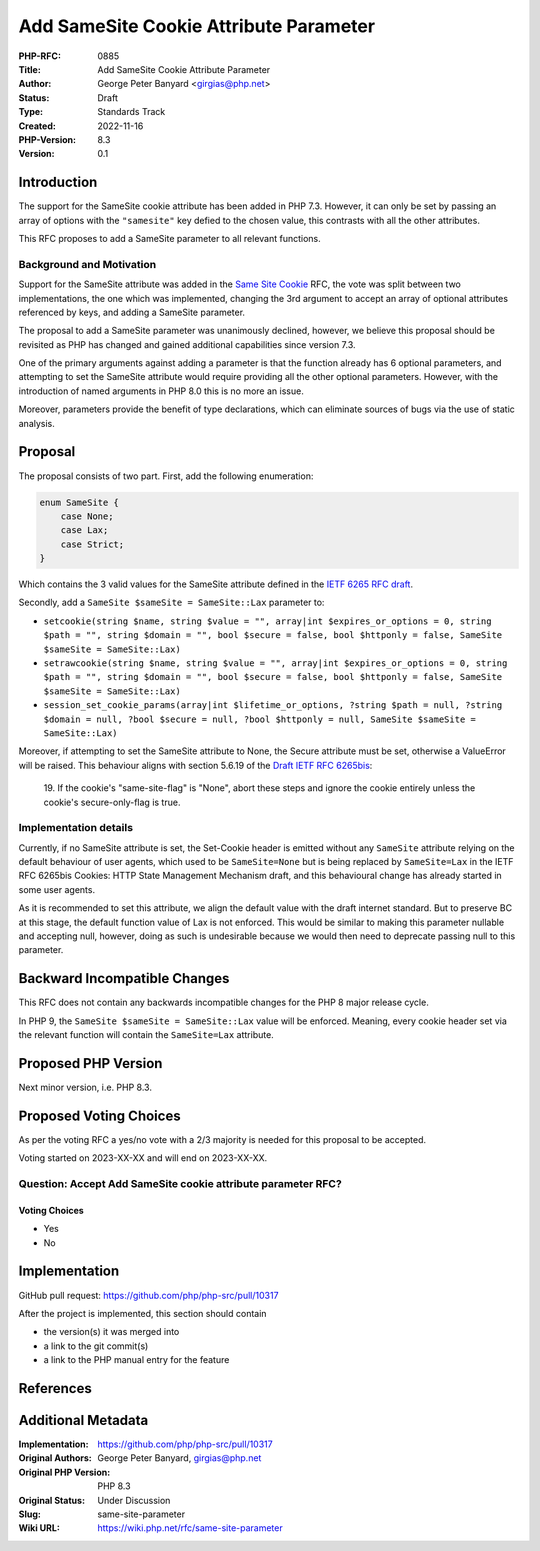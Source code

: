 Add SameSite Cookie Attribute Parameter
=======================================

:PHP-RFC: 0885
:Title: Add SameSite Cookie Attribute Parameter
:Author: George Peter Banyard <girgias@php.net>
:Status: Draft
:Type: Standards Track
:Created: 2022-11-16
:PHP-Version: 8.3
:Version: 0.1

Introduction
------------

The support for the SameSite cookie attribute has been added in PHP 7.3.
However, it can only be set by passing an array of options with the
``"samesite"`` key defied to the chosen value, this contrasts with all
the other attributes.

This RFC proposes to add a SameSite parameter to all relevant functions.

Background and Motivation
~~~~~~~~~~~~~~~~~~~~~~~~~

Support for the SameSite attribute was added in the `Same Site
Cookie </rfc/same-site-cookie>`__ RFC, the vote was split between two
implementations, the one which was implemented, changing the 3rd
argument to accept an array of optional attributes referenced by keys,
and adding a SameSite parameter.

The proposal to add a SameSite parameter was unanimously declined,
however, we believe this proposal should be revisited as PHP has changed
and gained additional capabilities since version 7.3.

One of the primary arguments against adding a parameter is that the
function already has 6 optional parameters, and attempting to set the
SameSite attribute would require providing all the other optional
parameters. However, with the introduction of named arguments in PHP 8.0
this is no more an issue.

Moreover, parameters provide the benefit of type declarations, which can
eliminate sources of bugs via the use of static analysis.

Proposal
--------

The proposal consists of two part. First, add the following enumeration:

.. code:: php

   enum SameSite {
       case None;
       case Lax;
       case Strict;
   }

Which contains the 3 valid values for the SameSite attribute defined in
the `IETF 6265 RFC
draft <https://httpwg.org/http-extensions/draft-ietf-httpbis-rfc6265bis.html#name-the-samesite-attribute>`__.

Secondly, add a ``SameSite $sameSite = SameSite::Lax`` parameter to:

-  ``setcookie(string $name, string $value = "", array|int $expires_or_options = 0, string $path = "", string $domain = "", bool $secure = false, bool $httponly = false, SameSite $sameSite = SameSite::Lax)``
-  ``setrawcookie(string $name, string $value = "", array|int $expires_or_options = 0, string $path = "", string $domain = "", bool $secure = false, bool $httponly = false, SameSite $sameSite = SameSite::Lax)``
-  ``session_set_cookie_params(array|int $lifetime_or_options, ?string $path = null, ?string $domain = null, ?bool $secure = null, ?bool $httponly = null, SameSite $sameSite = SameSite::Lax)``

Moreover, if attempting to set the SameSite attribute to None, the
Secure attribute must be set, otherwise a ValueError will be raised.
This behaviour aligns with section 5.6.19 of the `Draft IETF RFC
6265bis <https://datatracker.ietf.org/doc/draft-ietf-httpbis-rfc6265bis/>`__:
    19. If the cookie's "same-site-flag" is "None", abort these steps
    and ignore the cookie entirely unless the cookie's secure-only-flag
    is true.

Implementation details
~~~~~~~~~~~~~~~~~~~~~~

Currently, if no SameSite attribute is set, the Set-Cookie header is
emitted without any ``SameSite`` attribute relying on the default
behaviour of user agents, which used to be ``SameSite=None`` but is
being replaced by ``SameSite=Lax`` in the IETF RFC 6265bis Cookies: HTTP
State Management Mechanism draft, and this behavioural change has
already started in some user agents.

As it is recommended to set this attribute, we align the default value
with the draft internet standard. But to preserve BC at this stage, the
default function value of Lax is not enforced. This would be similar to
making this parameter nullable and accepting null, however, doing as
such is undesirable because we would then need to deprecate passing null
to this parameter.

Backward Incompatible Changes
-----------------------------

This RFC does not contain any backwards incompatible changes for the PHP
8 major release cycle.

In PHP 9, the ``SameSite $sameSite = SameSite::Lax`` value will be
enforced. Meaning, every cookie header set via the relevant function
will contain the ``SameSite=Lax`` attribute.

Proposed PHP Version
--------------------

Next minor version, i.e. PHP 8.3.

Proposed Voting Choices
-----------------------

As per the voting RFC a yes/no vote with a 2/3 majority is needed for
this proposal to be accepted.

Voting started on 2023-XX-XX and will end on 2023-XX-XX.

Question: Accept Add SameSite cookie attribute parameter RFC?
~~~~~~~~~~~~~~~~~~~~~~~~~~~~~~~~~~~~~~~~~~~~~~~~~~~~~~~~~~~~~

Voting Choices
^^^^^^^^^^^^^^

-  Yes
-  No

Implementation
--------------

GitHub pull request: https://github.com/php/php-src/pull/10317

After the project is implemented, this section should contain

-  the version(s) it was merged into
-  a link to the git commit(s)
-  a link to the PHP manual entry for the feature

References
----------

Additional Metadata
-------------------

:Implementation: https://github.com/php/php-src/pull/10317
:Original Authors: George Peter Banyard, girgias@php.net
:Original PHP Version: PHP 8.3
:Original Status: Under Discussion
:Slug: same-site-parameter
:Wiki URL: https://wiki.php.net/rfc/same-site-parameter
